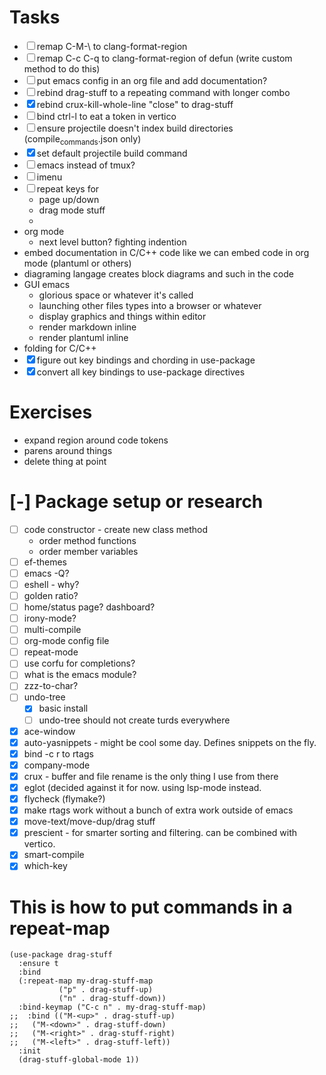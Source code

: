 * Tasks
  - [ ] remap C-M-\ to clang-format-region
  - [ ] remap C-c C-q to clang-format-region of defun (write custom method to do this)
  - [ ] put emacs config in an org file and add documentation?
  - [ ] rebind drag-stuff to a repeating command with longer combo
  - [X] rebind crux-kill-whole-line "close" to drag-stuff
  - [ ] bind ctrl-l to eat a token in vertico
  - [ ] ensure projectile doesn't index build directories (compile_commands.json only)
  - [X] set default projectile build command
  - [ ] emacs instead of tmux?
  - [ ] imenu
  - [ ] repeat keys for
    - page up/down
    - drag mode stuff
    - 
  - org mode
    - next level button? fighting indention
  - embed documentation in C/C++ code like we can embed code in org mode (plantuml or others)
  - diagraming langage creates block diagrams and such in the code
  - GUI emacs
    - glorious space or whatever it's called
    - launching other files types into a browser or whatever
    - display graphics and things within editor
    - render markdown inline
    - render plantuml inline
  - folding for C/C++
  - [X] figure out key bindings and chording in use-package
  - [X] convert all key bindings to use-package directives
* Exercises
  - expand region around code tokens
  - parens around things
  - delete thing at point
* [-] Package setup or research
  - [ ] code constructor - create new class method
    - order method functions
    - order member variables
  - [ ] ef-themes
  - [ ] emacs -Q?
  - [ ] eshell - why?
  - [ ] golden ratio?
  - [ ] home/status page? dashboard?
  - [ ] irony-mode?
  - [ ] multi-compile
  - [ ] org-mode config file
  - [ ] repeat-mode
  - [ ] use corfu for completions?
  - [ ] what is the emacs module?
  - [ ] zzz-to-char?
  - [-] undo-tree
    - [X] basic install
    - [ ] undo-tree should not create turds everywhere
  - [X] ace-window
  - [X] auto-yasnippets - might be cool some day. Defines snippets on the fly.
  - [X] bind \C-c r to rtags
  - [X] company-mode
  - [X] crux - buffer and file rename is the only thing I use from there
  - [X] eglot (decided against it for now. using lsp-mode instead.
  - [X] flycheck (flymake?)
  - [X] make rtags work without a bunch of extra work outside of emacs
  - [X] move-text/move-dup/drag stuff
  - [X] prescient - for smarter sorting and filtering. can be combined with vertico.
  - [X] smart-compile
  - [X] which-key

* This is how to put commands in a repeat-map
#+BEGIN_SRC elisp
(use-package drag-stuff
  :ensure t
  :bind
  (:repeat-map my-drag-stuff-map
	       ("p" . drag-stuff-up)
	       ("n" . drag-stuff-down))
  :bind-keymap ("C-c n" . my-drag-stuff-map)
;;  :bind (("M-<up>" . drag-stuff-up)
;;	 ("M-<down>" . drag-stuff-down)
;;	 ("M-<right>" . drag-stuff-right)
;;	 ("M-<left>" . drag-stuff-left))
  :init
  (drag-stuff-global-mode 1))
#+END_SRC
